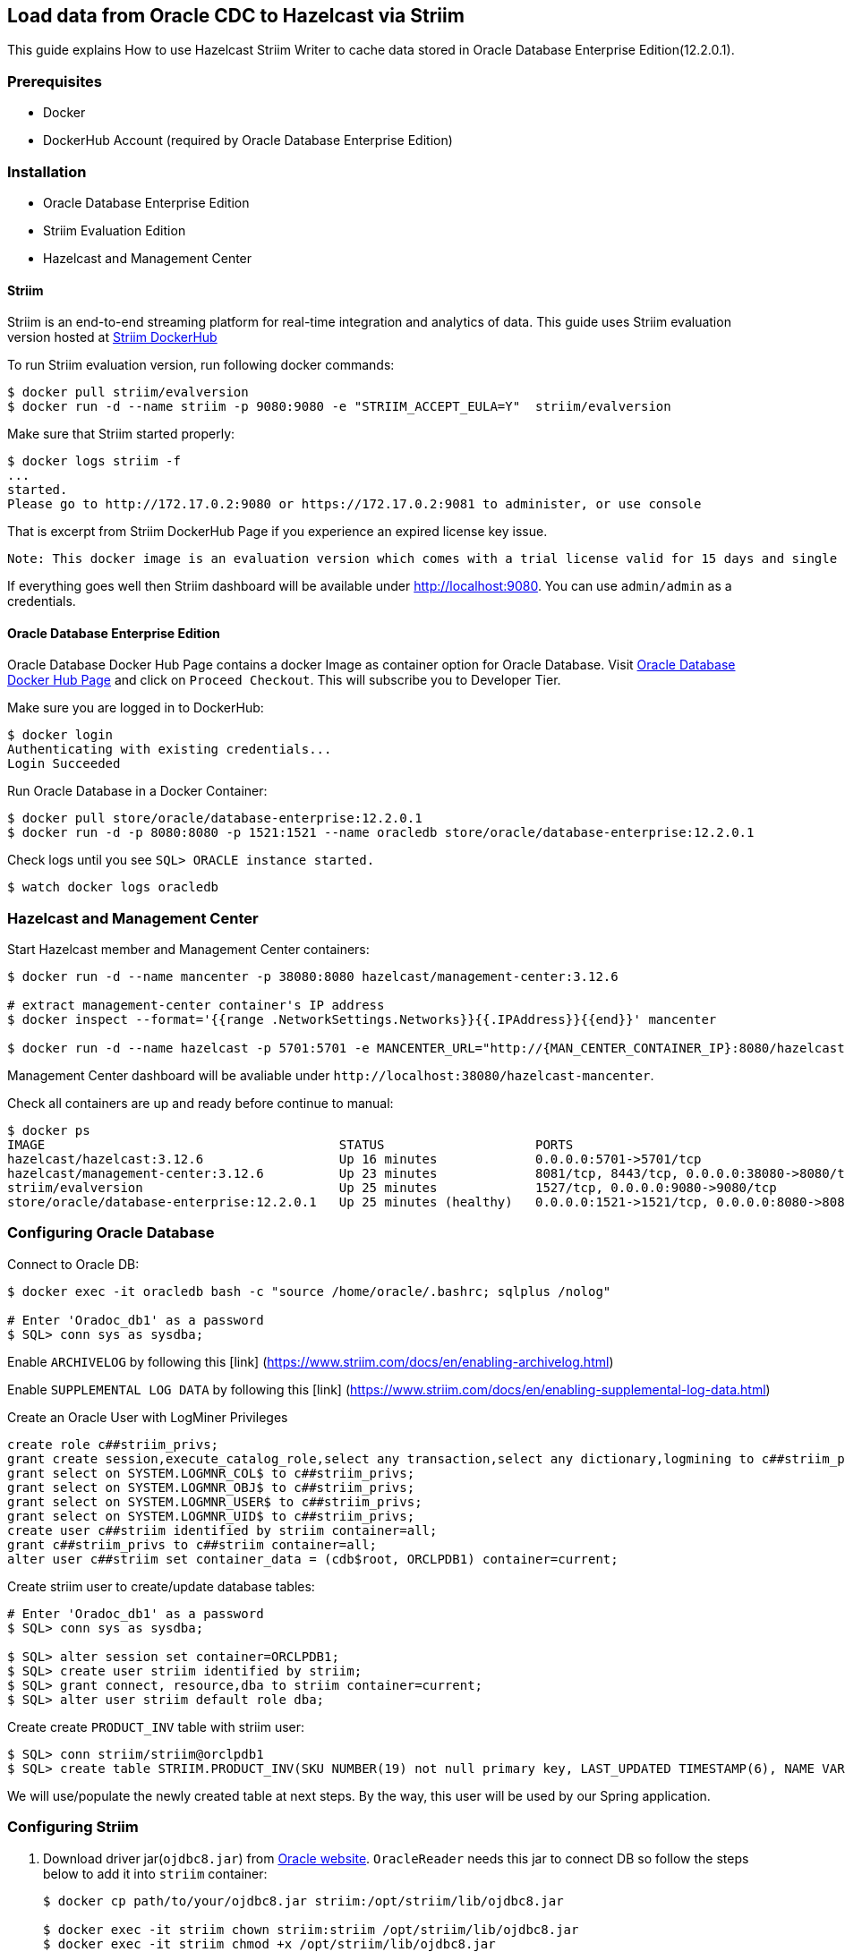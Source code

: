 == Load data from Oracle CDC to Hazelcast via Striim

This guide explains How to use Hazelcast Striim Writer to cache data stored in Oracle Database Enterprise Edition(12.2.0.1).

=== Prerequisites

* Docker
* DockerHub Account (required by Oracle Database Enterprise Edition)

=== Installation

* Oracle Database Enterprise Edition
* Striim Evaluation Edition
* Hazelcast and Management Center

==== Striim

Striim is an end-to-end streaming platform for real-time integration and analytics of data. This guide uses Striim evaluation version hosted at https://hub.docker.com/r/striim/evalversion/[Striim DockerHub]

To run Striim evaluation version, run following docker commands:

....
$ docker pull striim/evalversion
$ docker run -d --name striim -p 9080:9080 -e "STRIIM_ACCEPT_EULA=Y"  striim/evalversion
....

Make sure that Striim started properly:

....
$ docker logs striim -f
...
started.
Please go to http://172.17.0.2:9080 or https://172.17.0.2:9081 to administer, or use console
....

That is excerpt from Striim DockerHub Page if you experience an expired license key issue.

....
Note: This docker image is an evaluation version which comes with a trial license valid for 15 days and single node. Any docker image older than 15 days would not work. We try and keep pushing our latest releases on docker hub. But in case, you don't see an image within 15 days or if you need extended license, please contact support@striim.com
....

If everything goes well then Striim dashboard will be available under http://localhost:9080. You can use `+admin/admin+` as a credentials.

==== Oracle Database Enterprise Edition

Oracle Database Docker Hub Page contains a docker Image as container option for Oracle Database. Visit https://hub.docker.com/_/oracle-database-enterprise-edition[Oracle Database Docker Hub Page] and click on `+Proceed Checkout+`. This will subscribe you to Developer Tier.

Make sure you are logged in to DockerHub:

....
$ docker login
Authenticating with existing credentials...
Login Succeeded
....

Run Oracle Database in a Docker Container:

....
$ docker pull store/oracle/database-enterprise:12.2.0.1
$ docker run -d -p 8080:8080 -p 1521:1521 --name oracledb store/oracle/database-enterprise:12.2.0.1
....

Check logs until you see `+SQL> ORACLE instance started.+`

....
$ watch docker logs oracledb
....

=== Hazelcast and Management Center

Start Hazelcast member and Management Center containers:

[source,bash]
----
$ docker run -d --name mancenter -p 38080:8080 hazelcast/management-center:3.12.6

# extract management-center container's IP address
$ docker inspect --format='{{range .NetworkSettings.Networks}}{{.IPAddress}}{{end}}' mancenter

$ docker run -d --name hazelcast -p 5701:5701 -e MANCENTER_URL="http://{MAN_CENTER_CONTAINER_IP}:8080/hazelcast-mancenter"  hazelcast/hazelcast:3.12.6
----

Management Center dashboard will be avaliable under `+http://localhost:38080/hazelcast-mancenter+`.

Check all containers are up and ready before continue to manual:

[source,bash]
----
$ docker ps
IMAGE                                       STATUS                    PORTS                                                      NAMES
hazelcast/hazelcast:3.12.6                  Up 16 minutes             0.0.0.0:5701->5701/tcp                                     hazelcast
hazelcast/management-center:3.12.6          Up 23 minutes             8081/tcp, 8443/tcp, 0.0.0.0:38080->8080/tcp                mancenter
striim/evalversion                          Up 25 minutes             1527/tcp, 0.0.0.0:9080->9080/tcp                           striim
store/oracle/database-enterprise:12.2.0.1   Up 25 minutes (healthy)   0.0.0.0:1521->1521/tcp, 0.0.0.0:8080->8080/tcp, 5500/tcp   oracledb
----

=== Configuring Oracle Database

Connect to Oracle DB:

[source,bash]
----
$ docker exec -it oracledb bash -c "source /home/oracle/.bashrc; sqlplus /nolog"

# Enter 'Oradoc_db1' as a password
$ SQL> conn sys as sysdba;
----

Enable `+ARCHIVELOG+` by following this [link]
(https://www.striim.com/docs/en/enabling-archivelog.html)

Enable `+SUPPLEMENTAL LOG DATA+` by following this [link]
(https://www.striim.com/docs/en/enabling-supplemental-log-data.html)

Create an Oracle User with LogMiner Privileges

....
create role c##striim_privs;
grant create session,execute_catalog_role,select any transaction,select any dictionary,logmining to c##striim_privs;
grant select on SYSTEM.LOGMNR_COL$ to c##striim_privs;
grant select on SYSTEM.LOGMNR_OBJ$ to c##striim_privs;
grant select on SYSTEM.LOGMNR_USER$ to c##striim_privs;
grant select on SYSTEM.LOGMNR_UID$ to c##striim_privs;
create user c##striim identified by striim container=all;
grant c##striim_privs to c##striim container=all;
alter user c##striim set container_data = (cdb$root, ORCLPDB1) container=current;
....

Create striim user to create/update database tables:

[source,bash]
----
# Enter 'Oradoc_db1' as a password
$ SQL> conn sys as sysdba;

$ SQL> alter session set container=ORCLPDB1;
$ SQL> create user striim identified by striim;
$ SQL> grant connect, resource,dba to striim container=current;
$ SQL> alter user striim default role dba;
----

Create create `+PRODUCT_INV+` table with striim user:

[source,bash]
----
$ SQL> conn striim/striim@orclpdb1
$ SQL> create table STRIIM.PRODUCT_INV(SKU NUMBER(19) not null primary key, LAST_UPDATED TIMESTAMP(6), NAME VARCHAR2(255 char), STOCK FLOAT not null);
----

We will use/populate the newly created table at next steps. By the way, this user will be used by our Spring application.

=== Configuring Striim

. Download driver jar(`+ojdbc8.jar+`) from https://www.oracle.com/database/technologies/jdbc-ucp-122-downloads.html[Oracle website]. `+OracleReader+` needs this jar to connect DB so follow the steps below to add it into `+striim+` container:
+
[source,bash]
----
$ docker cp path/to/your/ojdbc8.jar striim:/opt/striim/lib/ojdbc8.jar

$ docker exec -it striim chown striim:striim /opt/striim/lib/ojdbc8.jar
$ docker exec -it striim chmod +x /opt/striim/lib/ojdbc8.jar
----
+
install the jar into your local maven repository
+
[source,bash]
----
$ mvn install:install-file -Dfile=path/to/your/ojdbc8.jar -DgroupId=com.oracle
 -DartifactId=ojdbc8 -Dversion=12.2.0.1 -Dpackaging=jar
----
. Clone the project then build the project to create `+pojo-0.0.1-SNAPSHOT.jar+`:
+
[source,bash]
----
 $ git clone https://github.com/hazelcast-guides/striim-hazelcast-cdc.git
 $ cd pojo
 $ mvn clean install
----
. To use `+HazelcastWriter+`, you need to POJO jar and ORM file, you can find details about these files, https://www.striim.com/docs/en/hazelcast-writer.html[here]. You can copy POJO jar and ORM file to striim container via below commands:
+
[source,bash]
----
$ docker cp ./pojo/target/pojo-0.0.1-SNAPSHOT.jar striim:/opt/striim/lib/pojo-0.0.1-SNAPSHOT.jar
$ docker cp ./config/product_inv_orm.xml striim:/opt/striim/

$ docker exec -it striim chown striim:striim /opt/striim/lib/pojo-0.0.1-SNAPSHOT.jar
$ docker exec -it striim chown striim:striim /opt/striim/product_inv_orm.xml
$ docker exec -it striim chmod +x /opt/striim/lib/pojo-0.0.1-SNAPSHOT.jar
----
. After all changes restart your container and proceed to the next steps:
+
[source,bash]
----
$ docker restart striim
----
+
=== Install OracleHazelcastCDC App into Striim

In previous sections, we installed required software for the sample application. We now will install OracleHazelcastCDC app through Striim dashboard. There are two ways to install OracleHazelcastCDC App. We recommend to use `+Using TQL file (Quick Setup)+`

* Using TQL file (Quick Setup)
* Configuring through Striim dashboard

=== Configuring Oracle Database CDC connection Using TQL file (Quick Setup)

. Change `+{ORACLE_DB_ADDRESS}+` and `+{HZ_IP_ADDRESS}+` placeholders with your HOST IP addresses at `+config/OracleHazelcastCDC.tql+`. You can modify these values before deploy the app as well.
. Go to http://localhost:9080/#createapp[Create App Page] and select `+Import Existing App+` and choose `+.tql+` which you already modified.
. Deploy and Run CDC application:
image:application_run_2.png[Run CDC Application]

=== Configuring Oracle Database CDC connection on Striim dashboard

. To create new app, select `+Start with Template+` then
`+Oracle CDC to Hazelcast+`:
+
image::create_new_app.png[Create New App]
+
Use `+OracleHazelcastCDC+` or another name as an `+Application Name+`.

. Enter your Oracle DB data and credentials:
image::oracle_reader_1.png[DB Connection Creds]
image::oracle_reader_2.png[DB Connection Control]
* `+localhost+` or `+IP address of oracledb container+` does not work
for `+Connection URL+` so you need to use your HOST IP address.
* As you can see above, service section of `+Connection URL+` is
configured as a `+/orclpdb1.localdomain+`, not as `+:ORCLCDB+`. If you
configure service as a `+:ORCLCDB+`, `+STRIIM+` application or
`+C##STRIIM+` common user can not reach/list `+PRODUCT_INV+` table which
is under `+STRIIM+` local user because of `+CDB specific+` bug at Striim
template itself. We will update these infos with the correct ones before
deploy the application. By the way, we have already contacted with them
and reported this issue. They will provide to fix at future releases. If
you use Oracle DB *without CDB*, you are not affect bt this issue.

. Select source table:
image::oracle_reader_3.png[Source Table]

=== Configuring Hazelcast Writer on Striim dashboard

. Put ORM file location(`+/opt/striim/product_inv_orm.xml+`) and
Hazelcast cluster infos:

image::hazelcast_writer_1.png[Hazelcast Connection]
. Check ORM mapping details:

image::hazelcast_writer_2.png[ORM Mapping]
. Choose related `+DataStream+` from `+Input From+` dropdown and save
`+Target+`:

image::hazelcast_writer_3.png[Hazelcast Target]

=== Apply OracleReader changes and Deploy&Run the CDC application

* After all configuration steps finally your CDC applications is
created. Before deploy and create application, as mentioned at
`+Configuring Oracle Database CDC connection on Striim dashboard+`
section, you need to update `+Connection URL+` and `+Tables+` section
like this to run CDC application without any issue:
+
image::application_change_1.png[Update Reader]
* As a final step, go to enable OracleReader’s `+Support PDB and CDB+`
option:
+
image::application_change_2.png[Enable CDB Support]
* Deploy and Run CDC application:
+
image::application_run_2.png[Run CDC Application]

=== Start Spring Boot Application to populate a database

Run `+spring-boot+` application:

[source,bash]
----
$ mvn spring-boot:run
----


=== Check up

. Check application loading data from OracleReader to HazelcastWriter. Verify throughput on the the screen with a similar number like `+46 msg/s+` on the screenshot below.
image::application_run_1.png[RunningApplication]
. Check Hazelcast Map(`+ProductInv+`) size from Management Center,`+http://localhost:38080/hazelcast-mancenter/dev/maps/ProductInv+`:
+image::mancenter_map.png[ProductInvMap]
